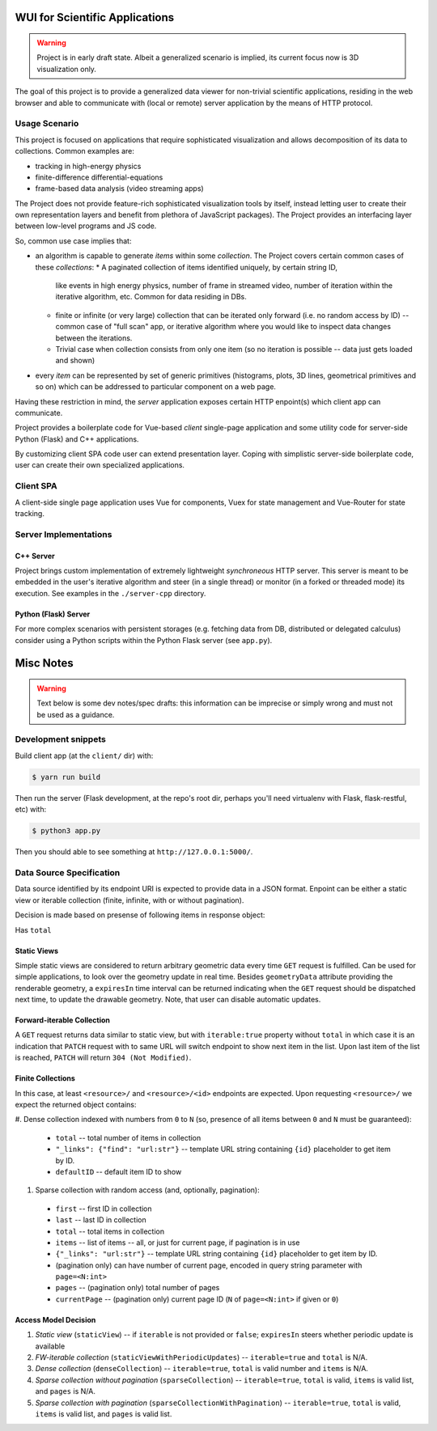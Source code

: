 WUI for Scientific Applications
-------------------------------

.. warning::
    Project is in early draft state. Albeit a generalized scenario is implied,
    its current focus now is 3D visualization only.

The goal of this project is to provide a generalized data viewer for
non-trivial scientific applications, residing in the web browser and able to
communicate with (local or remote) server application by the means of HTTP
protocol.

Usage Scenario
==============

This project is focused on applications that require sophisticated
visualization and allows decomposition of its data to collections. Common
examples are:

* tracking in high-energy physics
* finite-difference differential-equations
* frame-based data analysis (video streaming apps)

The Project does not provide feature-rich sophisticated visualization tools by
itself, instead letting user to create their own representation layers and
benefit from plethora of JavaScript packages). The Project provides an
interfacing layer between low-level programs and JS code.

So, common use case implies that:

- an algorithm is capable to generate *items* within some *collection*. The
  Project covers certain common cases of these *collections*:
  * A paginated collection of items identified uniquely, by certain string ID,
    like events in high energy physics, number of frame in streamed video,
    number of iteration within the iterative algorithm, etc. Common for data
    residing in DBs.
  * finite or infinite (or very large) collection that can be iterated only
    forward (i.e. no random access by ID) -- common case of "full scan" app,
    or iterative algorithm where you would like to inspect data changes
    between the iterations.
  * Trivial case when collection consists from only one item (so no iteration
    is possible -- data just gets loaded and shown)
- every *item* can be represented by set of generic primitives (histograms,
  plots, 3D lines, geometrical primitives and so on) which can be addressed to
  particular component on a web page.

Having these restriction in mind, the *server* application exposes certain
HTTP enpoint(s) which client app can communicate.

Project provides a boilerplate code for Vue-based *client* single-page
application and some utility code for server-side Python (Flask) and C++
applications.

By customizing client SPA code user can extend presentation layer. Coping with
simplistic server-side boilerplate code, user can create their own specialized
applications.

Client SPA
==========

A client-side single page application uses Vue for components, Vuex for state
management and Vue-Router for state tracking.

Server Implementations
======================

C++ Server
~~~~~~~~~~

Project brings custom implementation of extremely lightweight *synchroneous*
HTTP server. This server is meant to be embedded in the user's iterative
algorithm and steer (in a single thread) or monitor (in a forked or threaded
mode) its execution. See examples in the ``./server-cpp`` directory.

Python (Flask) Server
~~~~~~~~~~~~~~~~~~~~~

For more complex scenarios with persistent storages (e.g. fetching data from
DB, distributed or delegated calculus) consider using a Python scripts within
the Python Flask server (see ``app.py``).



Misc Notes
----------

.. warning::

   Text below is some dev notes/spec drafts: this information can be imprecise
   or simply wrong and must not be used as a guidance.

Development snippets
====================

Build client app (at the ``client/`` dir) with:

.. code-block:: shell

    $ yarn run build

Then run the server (Flask development, at the repo's root dir, perhaps you'll
need virtualenv with Flask, flask-restful, etc) with:

.. code-block:: shell

    $ python3 app.py

Then you should able to see something at ``http://127.0.0.1:5000/``.

Data Source Specification
=========================

Data source identified by its endpoint URI is expected to provide data in a
JSON format. Enpoint can be either a static view or iterable collection (finite,
infinite, with or without pagination).

Decision is made based on presense of following items in response object:

Has ``total``

Static Views
~~~~~~~~~~~~

Simple static views are considered to return arbitrary geometric data every
time ``GET`` request is fulfilled. Can be used for simple applications, to
look over the geometry update in real time. Besides ``geometryData`` attribute
providing the renderable geometry, a ``expiresIn`` time interval can be
returned indicating when the ``GET`` request should be dispatched next time,
to update the drawable geometry. Note, that user can disable automatic
updates.

Forward-iterable Collection
~~~~~~~~~~~~~~~~~~~~~~~~~~~

A ``GET`` request returns data similar to static view, but with ``iterable:true``
property without ``total`` in which case it is an indication that
``PATCH`` request with to same URL will switch endpoint to show next item in
the list. Upon last item of the list is reached, ``PATCH`` will
return ``304 (Not Modified)``.

Finite Collections
~~~~~~~~~~~~~~~~~~

In this case, at least ``<resource>/`` and ``<resource>/<id>`` endpoints are
expected. Upon requesting ``<resource>/`` we expect the returned object
contains:

#. Dense collection indexed with numbers from ``0`` to ``N`` (so, presence of all
items between ``0`` and ``N`` must be guaranteed):
  * ``total`` -- total number of items in collection
  * ``"_links": {"find": "url:str"}`` -- template URL string containing ``{id}``
    placeholder to get item by ID.
  * ``defaultID`` -- default item ID to show
#. Sparse collection with random access (and, optionally, pagination):
  * ``first`` -- first ID in collection
  * ``last`` -- last ID in collection
  * ``total`` -- total items in collection
  * ``items`` -- list of items -- all, or just for current page, if pagination
    is in use
  * ``{"_links": "url:str"}`` -- template URL string containing ``{id}``
    placeholder to get item by ID.
  * (pagination only) can have number of current page, encoded in query string
    parameter with ``page=<N:int>``
  * ``pages`` -- (pagination only) total number of pages
  * ``currentPage`` -- (pagination only) current page
    ID (``N`` of ``page=<N:int>`` if given or ``0``)

Access Model Decision
~~~~~~~~~~~~~~~~~~~~~

1. *Static view* (``staticView``) -- if ``iterable`` is not provided or
   ``false``; ``expiresIn`` steers whether periodic update is available
2. *FW-iterable collection* (``staticViewWithPeriodicUpdates``) --
   ``iterable=true`` and ``total`` is N/A.
3. *Dense collection* (``denseCollection``) -- ``iterable=true``, ``total`` is
   valid number
   and ``items`` is N/A.
4. *Sparse collection without pagination* (``sparseCollection``) --
   ``iterable=true``, ``total`` is
   valid, ``items`` is valid list, and ``pages`` is N/A.
5. *Sparse collection with pagination* (``sparseCollectionWithPagination``) --
   ``iterable=true``, ``total`` is valid, ``items`` is valid list, and ``pages``
   is valid list.


